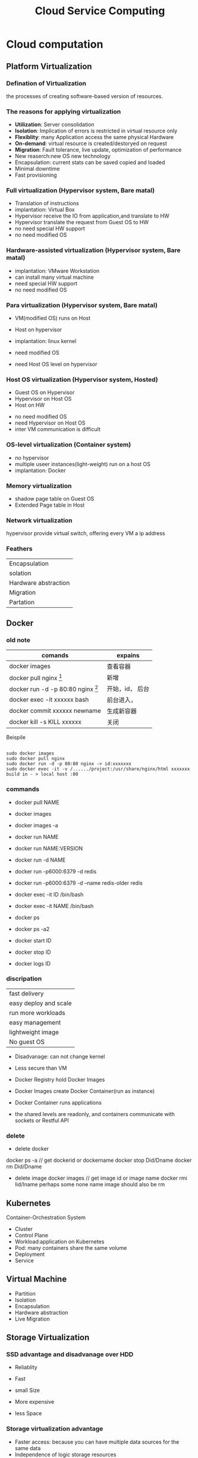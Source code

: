 #+TITLE: Cloud Service Computing
#+OPTIONS: num:nil
#+STARTUP: overview
* Cloud computation
** Platform Virtualization
*** Defination of Virtualization
the processes of creating software-based version of resources.
*** The reasons for applying virtualization
- *Utilization*: Server consolidation
- *Isolation*: Implication of errors is restricted in virtual resource only
- *Flexiblity*: many Application access the same physical Hardware
- *On-demand*: virtual resource is created/destoryed on request
- *Migration*: Fault tolerance, live update, optimization of performance
- New reaserch:new OS new technology
- Encapsulation: current stats can be saved  copied and loaded
- Minimal downtime
- Fast provisioning
  
*** Full virtualization (Hypervisor system, Bare matal)
- Translation of instructions
- implantation: Virtual Box
- Hypervisor receive the IO from application,and translate to HW
- Hypervisor translate the request from Guest OS to HW
- no need special HW support  
- no need modified OS

*** Hardware-assisted virtualization (Hypervisor system, Bare matal)
- implantation: VMware Workstation
- can install many virtual machine
- need special HW support
- no need modified OS

*** Para virtualization (Hypervisor system, Bare matal)

- VM(modified OS) runs on Host
- Host on hypervisor
- implantation: linux kernel
  
- need modified OS
- need Host OS level on hypervisor

*** Host OS virtualization (Hypervisor system, Hosted)
- Guest OS on Hypervisor
- Hypervisor on Host OS
- Host on HW
  

- no need modified OS
- need Hypervisor on Host OS
- inter VM communication is difficult


*** OS-level virtualization (Container system)
- no hypervisor
- multiple useer instances(light-weight) run on a host OS
- implantation: Docker

*** Memory virtualization
- shadow page table on Guest OS 
- Extended Page table in Host
*** Network virtualization
hypervisor provide virtual switch, offering every VM a ip address
*** Feathers
| Encapsulation        |
| solation             |
| Hardware abstraction |
| Migration            |
| Partation            |

** Docker
*** old note
|--------------------------------------------+-----------------|
| comands                                    | expains         |
|--------------------------------------------+-----------------|
| docker images                              | 查看容器        |
| docker pull nginx  [fn:nginx]              | 新增            |
| docker run -d -p 80:80 nginx [fn:docker-v] | 开始，id， 后台 |
| docker exec -it xxxxxx bash                | 前台进入，      |
| docker commit xxxxxx newname               | 生成新容器      |
| docker kill -s KILL xxxxxx                 | 关闭            |
|--------------------------------------------+-----------------|


[fn:nginx] 对于新到手的项目可以直接放到容器的nginx根目录（快速部署 /usr/share/nginx/html），可以在映射的
本机端口进入


[fn:docker-v] to my case:
#+begin_src 
sudo docker run -d -p 80:80 -v /home/sx/Documents/Java/ANANProject/layuimini/:/usr/share/nginx/html/ nginx
#+end_src

Beispile
#+begin_src 

sudo docker images
sudo docker pull nginx
sudo docker run -d -p 80:80 nginx -> id:xxxxxxx
sudo docker exec -it -v /....../project:/usr/share/nginx/html xxxxxxx
build in - > local host :80  
#+end_src
*** commands

- docker pull NAME

- docker images
- docker images -a
  
- docker run NAME
- docker run NAME:VERSION
- docker run -d NAME
- docker run -p6000:6379 -d redis
- docker run -p6000:6379 -d  --name redis-older redis

- docker exec -it ID /bin/bash
- docker exec -it NAME /bin/bash

  
- docker ps
- docker ps -a2

- docker start ID
- docker stop ID

- docker logs ID
  
*** discripation
| fast delivery         |
| easy deploy and scale |
| run more workloads    |
| easy management       |
| lightweight image     |
| No guest OS           |

- Disadvanage: can not change kernel
- Less secure than VM

- Docker Registry hold Docker Images
- Docker Images create Docker Container(run as instance)
- Docker Container runs applications
- the shared levels are readonly, and containers communicate with sockets or Restful API
*** delete
- delete docker
docker ps -a  // get dockerid or dockername
docker stop Did/Dname
docker rm Did/Dname
- delete image
  docker images  // get image id or image name
  docker rmi  Iid/Iname
  perhaps some none name image should also be rm

** Kubernetes

Container-Orchestration System 
- Cluster
- Control Plane
- Workload:application on Kubernetes
- Pod: many containers share the same volume
- Deployment
- Service

** Virtual Machine
- Partition
- Isolation
- Encapsulation
- Hardware abstraction
- Live Migration

** Storage Virtualization
*** SSD advantage and disadvanage over HDD
- Reliablity
- Fast
- small Size

- More expensive
- less Space

*** Storage virtualization advantage
- Faster access: because you can have multiple data sources for the same data
- Independence of logic storage resources
- improvement of management: Moving data easy, in multiple localaction
- High reliablity:  because of Redundancy
- High effience: Replication and Duplication
- compression, compaction
- increasing volume if needed

*** Provisioning:
- allocate disk space to user on demand
- give a mount of Storage, but not really allocated so much

*** Deduplication
  Single instance Storage: 
  if the hash value of a datablock is the same with one we already stored,
  dann save its link
  - checksum with hash value
   
*** Compression:
compacting the data so that it comsumes less space
*** Cloning
Consuming no storage except what is required for metadata until changes
are written to the copy
*** Snapshotting Copies
a read-only, point-in-time image of a volume
*** increasing the proformance
with more physical disks at the same time
** Modern Datacenters
*** automation
- scaling
- Inreases Repeatablity
- Make processes Faster
- imporve Reliablity

- disadvanage
  Additional Complexity
  illusion of Stability

*** Idempotent
the same code generate the same result, without any change

*** Infrastructure as code
- Benefits:
  + Repeatablity
  + Agility
  + Disaster Recovery
  + fast deploy
  + live upgrade
  
- Imperative:describe the stes to get to desired state
- Declarative: describe the desired state

*** Foreman:
give the initial configuration to run an OS
*** Puppet
- Declarative description of resource states
- Client / server Architecture
- Security throgh cettificate
- OS abstraction
** Monitor
*** challange
collecte data from large mount of servers
Watch out the overhitting
*** Real time monitoring
- Availability Monitoring: altering of failure
- Capacity Monitoring: detect outages of resource
*** Historical Monitoring
- Long-term information
- Trend analysis
- Capacity planning
*** Architecture
- Measurement: Blackbox, Whitebot,Gauges, Conntes
- Collection: push, pull
- Analysis: real time, short term, long term, Anomaly detection with AI
- Alerting:
- Virtualization
  
** Cloud Computing Concepts
*** Cloud Defination
#+begin_src 
Cloud Computing is a model for enabling on-demand network
access to a shared pool of configurable computing resource
(network, server, storage, application, service) that can
be rapidly provisioned and released with minimal management
effort or service provider interaction
#+end_src


*** SOA
Servive Oriented Architecture
SOA has become a core concept of service computing and provides the
fundamental technologies for realizing service computing
*** Advantage
- No captial costs
- High scalability
- Highh Flexiblity

*** Network design
Different: SDN: software define Network
New architectures have a detached control plane
instead of heavy logic switching/routing in hardware
- hardware independent
- better shaping and Qos(Quit of service)
- Data Center Briding for local and remote network
*** GWDG feathers
- self service front-end
- SSH authenticate
- snapshotting
- using Openstack


*** Infrastructure as Service
**** Different deployment methode
| Private Cloud   |
| community Cloud |
| public Cloud    |
| Hybird Cloud    |
**** Storage
CDMI: Cloud Data Management Interface
File, Block Devices, Object Stores, Database Store
example: AWS S3
**** Network
**** advantage
- quick implement of new project
- Flexiblity and scalability
- no hardware costs
- pay only what you need
**** disadvantage
- complicated to change provider
- dependency on provider
- internet access is essential

*** Platform as a Service
- Rapid Time-to-Market
- Minimal Development
- Reduced Pressure on internal resources


*** Software as a Service
based on IaaS, fouce on Applications

** Web services
*** Benefits
- Programmable access
- Distribution over internet
- Encapsulation of discrete functionality
- can offer stardartized Interface
  + TCP/IP prokotoll
  + HTTP based
*** SOAP
Simple Object Access Protocol
xml based
RPC based
*** WSDL
Web Services Description Language
xml based

*** REST
+ Everything is resource
+ Every resource is identified by a unique Identifier
+ Using simple and uniform interface
+ Communication is done by representation
+ be stateless

- more flexiblity
- less redundancy, raw message based
- URI and URL

*** API
Application Programming Interface

** Big Data Service
*** feathers
- Volume: Scale of data
- Velocity : spend of transfer data
- Variety: Different form of data
- Veracity: Uncertainty of data
*** processes
- Acquisition, Recording
- Extraction, Cleaning, Annotation
- Integration, Representation
- Analysis, Modeling
- Interpretation, Virtualization
*** Challenges
- Heterogeneity, Incompleteness
- Scale
- Timeliness
- Privacy
** Mapreduce
| map       | map the data into key-value-pairs according to our problem |
| reduce    | key-value-pairs get accumlated                             |
| shuffling |                                                            |
** Large Scale Data Analysis
*** batch process
disadvanage: views generated in batch may out of date
*** steaming process
disadvanage: expensive and complex
*** Stream Computation Platform
- Apache Storm
- Spark Streaming
- Apache Flink
- Heron
*** Hadoop
*** HDFS
Namenode vs DataNodes
*** YARN
Resource Manager vs NodeManager
*** Apache Kafka
- Fast, efficient IO
- Fault tolerant storage
- Publish and Subscribe to steams of records
*** Data management cycle
- Data
- Meta-data
- PID
- Search
- Disposition
** Data Grid Data Management
*** Data Lake
A data lake is a data storage, where raw data can be stored,
whos structure is determined at the extraction from the lake
**** Challenges
- Reliablity
- Slow Performance
- Lack of security
**** Zones
- Transient
- raw
- trusted
- refined
*** ETL
Extract transform load
*** Storage data in Multiable locations
Redundancy for high-availability because of server falied and
fast access of data
*** Storage data in remote data center
it is harder to acidentally delete something, such as because
of disaster.
*** code storage
ssd
*** fair data management
Find-able Accessable Interoperable Reproducible

** ITIL &SLA
*** non functional service
organizational Operation of server
server quality like availability
usability

server
value
value co-creation
IT service Management
IT service Provider

*** ITIL Information Technology Infrastructure Library
a framework of best practices of IT service management and delivering 
**** service value system SVS
***** Guiding principles
- focus on value
- start where you are
- progress iteratively with feedback
- collaborate and promote visibility
- think and work holistically
- keep in simple and practical
- optimize and automate
  
***** Service Value Chain
  - plan
  - improve
  - engage
  - design
  - transition
  - obtain
  - deliver

***** ITIL Practices
**** the four dimensions model
Organization&People
Information & Technology
Value streams&Processes
Partners&suppliers
*** SLA Service Level Agreement Life cycle
- Development
- Negotiation
- Implementation
- Execution
- Assessment 
- Termination
*** SLA components include
- Parties,  terms,  conditions
- service defination include costs
- Performance parameters
- what is measured, how and when(monitoring)
- what is done to in case a SLA is voilated

** Security
*** Confidentiality
The ability to hide the information from the unauthorized people
*** Integrity
The ability to ensure that data are unchanged and remain a correct representation of original data
*** Availablity
data is available to authorized people
*** Asymmetric Encrytion RSA
#+begin_src 
Meassage: M
Content: N
Ciphertext: C
Public key: E
Encryption: E(x)
private key: D
Decryption: D(x)

RSA Algorithm
1. Select two prime number, p[13] and q[17]
2. Generate Algorithm content N[221]: N = q*p
3. calcalete the Eular function [192]: $\varphi(N)=(p-1)*(q-1)$
4. Rondomly generate public key e[5]: and e is relatively prime with $\varphi(N)$
5. calcalete the private key d[77]: so that $e*d =1$  mod $\varphi(N)$
6. pack Public key E = (n, e) and publish to someone
7. save Private key D =(n, d) 

Someone want to some me Mesaage M: [12]
Encryption: $C = M^{e}$ mod n  [207]
send C [207] to me 

I do the Decryption
Message M: $M=C^{d}$ mod n  [207**77%221]
get the Mesaage [12]
#+end_src
*** security benefits
- Integrity
- authentify the sender
- non deniable for message
*** symmetric encryption
- challange of key exchange
- en/decryption with the same key
*** asymmetic encryption
- en/decryption need more resource
- safe key exchange
*** Digital Signiture
It's a certificate to identify the sender of message
*** how Certificate is trusted
OS deliver a list of  already trusted accepted CAs, it's preconfigured
*** Authentication
verifies you are who you say you are
*** Authorization
verifies if you have the permission to access data
*** Confusion and Diffusion
confusion is to create faint ciphertexts in crytoprahic
Diffusion, if one place of plain text the modified, many places can be modified

* Paraiell computation
** Chap1: introduction
*** Von Nroven
cpu, interconnection, memory

*** memory mode
shared memory
distributed memory
*** shared memory
easy to build ,hard to large scare
*** distribution memory
** Chap 2: Proformance
CPI: cycles per instruction
MIPS: Million Instructions per second
FLOPS: Floating Point Operation per second

Benchmark
idle

Does this also mean in a hundred percent parallel code ,
the speed up is proportional to the number of threads?
- Yes
fashion
inductive

$$T_{serial}$$:  The Time for task which can't be parallelized.
$$T_{parallel}$$: The Time for task which can be parallelized.
$$p$$: number of processes
$$P$$: Precent of Task, which can be parallelized

*** single Process:
$$T_{parallel} = \frac{T_{serial}}{p}$$
speedup: $$S = \frac{T_{serial}}{T_{parallel}}$$.
if the parallelized part are perfect parallelable, $S==p$.
*** Multi processes
$$T_{parallel} = (1-P)T_{serial} +  \frac{P \cdot T_{serial}}{p}$$

speedup: $$S = \frac{T_{serial}}{T_{parallel}} = \frac{1}{(1-P)+ \frac{P}{p}}$$. 
$$S = \lim_{p -> \infty}\frac{1}{(1-P)+ \frac{P}{p}} = \frac{1}{1-P}$$

*** Efficient
$$E = \frac{S}{p}$$

*** Adaes-low
*** Gustafon low
$$ S_{p} = \frac{T_{serial} -p T_{paralle}}{T_{seria} + T_{parallel}}$$



* AWS
* Alibaba
* GWDG
1. as student of Göttingen send email to support@gwdg.de with uni email, asking for freischaltung of cloud server  
2. got https://gwdg.de Dienst-> GWDG cloud server -> self service create Instance
   if with my ssh, the connect can be without password, but still need to aktiv
3. where the instance is created, use the VNS to aktiv the konto, remember to save the password
   ssh cloud@ip

